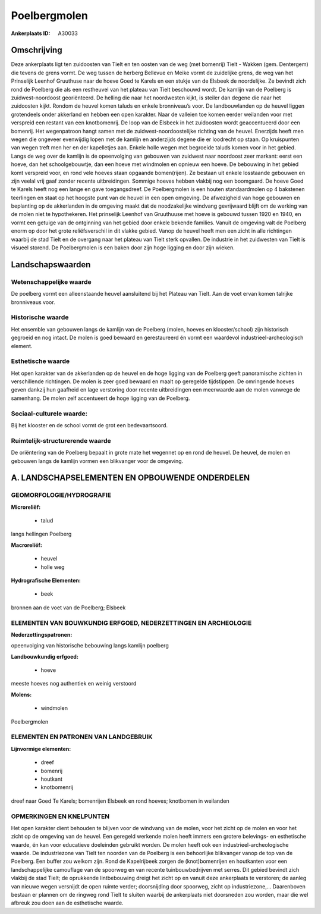 Poelbergmolen
=============

:Ankerplaats ID: A30033




Omschrijving
------------

Deze ankerplaats ligt ten zuidoosten van Tielt en ten oosten van de
weg (met bomenrij) Tielt - Wakken (gem. Dentergem) die tevens de grens
vormt. De weg tussen de herberg Bellevue en Meike vormt de zuidelijke
grens, de weg van het Prinselijk Leenhof Gruuthuse naar de hoeve Goed te
Karels en een stukje van de Elsbeek de noordelijke. Ze bevindt zich rond
de Poelberg die als een restheuvel van het plateau van Tielt beschouwd
wordt. De kamlijn van de Poelberg is zuidwest-noordoost georiënteerd. De
helling die naar het noordwesten kijkt, is steiler dan degene die naar
het zuidoosten kijkt. Rondom de heuvel komen taluds en enkele
bronniveau’s voor. De landbouwlanden op de heuvel liggen grotendeels
onder akkerland en hebben een open karakter. Naar de valleien toe komen
eerder weilanden voor met verspreid een restant van een knotbomenrij. De
loop van de Elsbeek in het zuidoosten wordt geaccentueerd door een
bomenrij. Het wegenpatroon hangt samen met de zuidwest-noordoostelijke
richting van de heuvel. Enerzijds heeft men wegen die ongeveer
evenwijdig lopen met de kamlijn en anderzijds degene die er loodrecht op
staan. Op kruispunten van wegen treft men her en der kapelletjes aan.
Enkele holle wegen met begroeide taluds komen voor in het gebied. Langs
de weg over de kamlijn is de opeenvolging van gebouwen van zuidwest naar
noordoost zeer markant: eerst een hoeve, dan het schoolgebouwtje, dan
een hoeve met windmolen en opnieuw een hoeve. De bebouwing in het gebied
komt verspreid voor, en rond vele hoeves staan opgaande bomen(rijen). Ze
bestaan uit enkele losstaande gebouwen en zijn veelal vrij gaaf zonder
recente uitbreidingen. Sommige hoeves hebben vlakbij nog een boomgaard.
De hoeve Goed te Karels heeft nog een lange en gave toegangsdreef. De
Poelbergmolen is een houten standaardmolen op 4 bakstenen teerlingen en
staat op het hoogste punt van de heuvel in een open omgeving. De
afwezigheid van hoge gebouwen en beplanting op de akkerlanden in de
omgeving maakt dat de noodzakelijke windvang gevrijwaard blijft om de
werking van de molen niet te hypothekeren. Het prinselijk Leenhof van
Gruuthuuse met hoeve is gebouwd tussen 1920 en 1940, en vormt een
getuige van de ontginning van het gebied door enkele bekende families.
Vanuit de omgeving valt de Poelberg enorm op door het grote
reliëfsverschil in dit vlakke gebied. Vanop de heuvel heeft men een
zicht in alle richtingen waarbij de stad Tielt en de overgang naar het
plateau van Tielt sterk opvallen. De industrie in het zuidwesten van
Tielt is visueel storend. De Poelbergmolen is een baken door zijn hoge
ligging en door zijn wieken.



Landschapswaarden
-----------------


Wetenschappelijke waarde
~~~~~~~~~~~~~~~~~~~~~~~~

De poelberg vormt een alleenstaande heuvel aansluitend bij het
Plateau van Tielt. Aan de voet ervan komen talrijke bronniveaus voor.

Historische waarde
~~~~~~~~~~~~~~~~~~


Het ensemble van gebouwen langs de kamlijn van de Poelberg (molen,
hoeves en klooster/school) zijn historisch gegroeid en nog intact. De
molen is goed bewaard en gerestaureerd én vormt een waardevol
industrieel-archeologisch element.

Esthetische waarde
~~~~~~~~~~~~~~~~~~

Het open karakter van de akkerlanden op de heuvel
en de hoge ligging van de Poelberg geeft panoramische zichten in
verschillende richtingen. De molen is zeer goed bewaard en maalt op
geregelde tijdstippen. De omringende hoeves geven dankzij hun gaafheid
en lage verstoring door recente uitbreidingen een meerwaarde aan de
molen vanwege de samenhang. De molen zelf accentueert de hoge ligging
van de Poelberg.


Sociaal-culturele waarde:
~~~~~~~~~~~~~~~~~~~~~~~~


Bij het klooster en de school vormt de
grot een bedevaartsoord.

Ruimtelijk-structurerende waarde
~~~~~~~~~~~~~~~~~~~~~~~~~~~~~~~~

De oriëntering van de Poelberg bepaalt in grote mate het wegennet op
en rond de heuvel. De heuvel, de molen en gebouwen langs de kamlijn
vormen een blikvanger voor de omgeving.



A. LANDSCHAPSELEMENTEN EN OPBOUWENDE ONDERDELEN
-----------------------------------------------



GEOMORFOLOGIE/HYDROGRAFIE
~~~~~~~~~~~~~~~~~~~~~~~~

**Microreliëf:**

 * talud


langs hellingen Poelberg

**Macroreliëf:**

 * heuvel
 * holle weg

**Hydrografische Elementen:**

 * beek


bronnen aan de voet van de Poelberg; Elsbeek

ELEMENTEN VAN BOUWKUNDIG ERFGOED, NEDERZETTINGEN EN ARCHEOLOGIE
~~~~~~~~~~~~~~~~~~~~~~~~~~~~~~~~~~~~~~~~~~~~~~~~~~~~~~~~~~~~~~~

**Nederzettingspatronen:**

opeenvolging van historische bebouwing langs kamlijn poelberg

**Landbouwkundig erfgoed:**

 * hoeve


meeste hoeves nog authentiek en weinig verstoord

**Molens:**

 * windmolen


Poelbergmolen


ELEMENTEN EN PATRONEN VAN LANDGEBRUIK
~~~~~~~~~~~~~~~~~~~~~~~~~~~~~~~~~~~~~

**Lijnvormige elementen:**

 * dreef
 * bomenrij
 * houtkant
 * knotbomenrij

dreef naar Goed Te Karels; bomenrijen Elsbeek en rond hoeves; knotbomen
in weilanden

OPMERKINGEN EN KNELPUNTEN
~~~~~~~~~~~~~~~~~~~~~~~~

Het open karakter dient behouden te blijven voor de windvang van de
molen, voor het zicht op de molen en voor het zicht op de omgeving van
de heuvel. Een geregeld werkende molen heeft immers een grotere
belevings- en esthetische waarde, én kan voor educatieve doeleinden
gebruikt worden. De molen heeft ook een industrieel-archeologische
waarde. De industriezone van Tielt ten noorden van de Poelberg is een
behoorlijke blikvanger vanop de top van de Poelberg. Een buffer zou
welkom zijn. Rond de Kapelrijbeek zorgen de (knot)bomenrijen en
houtkanten voor een landschappelijke camouflage van de spoorweg en van
recente tuinbouwbedrijven met serres. Dit gebied bevindt zich vlakbij de
stad Tielt; de oprukkende lintbebouwing dreigt het zicht op en vanuit
deze ankerplaats te verstoren; de aanleg van nieuwe wegen versnijdt de
open ruimte verder; doorsnijding door spoorweg, zicht op industriezone,…
Daarenboven bestaan er plannen om de ringweg rond Tielt te sluiten
waarbij de ankerplaats niet doorsneden zou worden, maar die wel afbreuk
zou doen aan de esthetische waarde.
